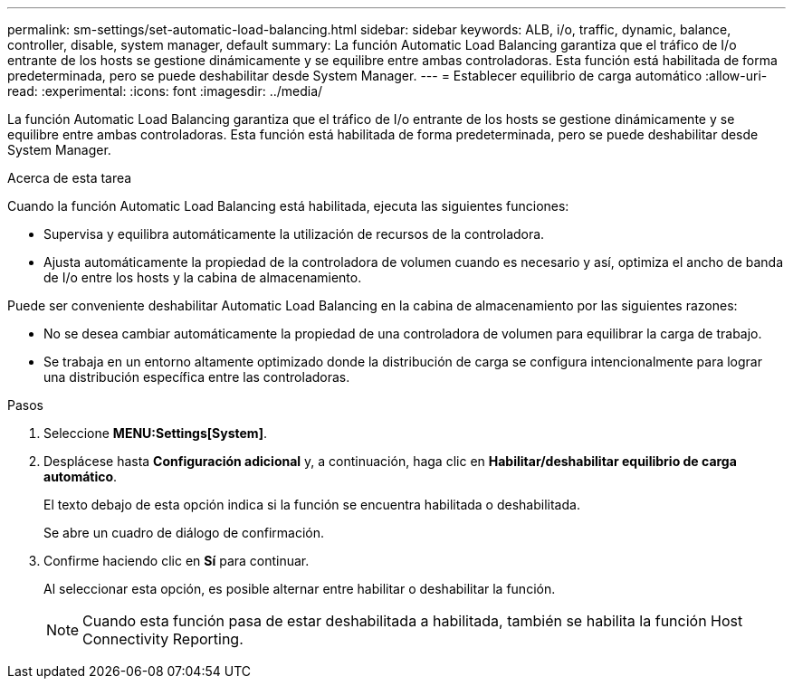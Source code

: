 ---
permalink: sm-settings/set-automatic-load-balancing.html 
sidebar: sidebar 
keywords: ALB, i/o, traffic, dynamic, balance, controller, disable, system manager, default 
summary: La función Automatic Load Balancing garantiza que el tráfico de I/o entrante de los hosts se gestione dinámicamente y se equilibre entre ambas controladoras. Esta función está habilitada de forma predeterminada, pero se puede deshabilitar desde System Manager. 
---
= Establecer equilibrio de carga automático
:allow-uri-read: 
:experimental: 
:icons: font
:imagesdir: ../media/


[role="lead"]
La función Automatic Load Balancing garantiza que el tráfico de I/o entrante de los hosts se gestione dinámicamente y se equilibre entre ambas controladoras. Esta función está habilitada de forma predeterminada, pero se puede deshabilitar desde System Manager.

.Acerca de esta tarea
Cuando la función Automatic Load Balancing está habilitada, ejecuta las siguientes funciones:

* Supervisa y equilibra automáticamente la utilización de recursos de la controladora.
* Ajusta automáticamente la propiedad de la controladora de volumen cuando es necesario y así, optimiza el ancho de banda de I/o entre los hosts y la cabina de almacenamiento.


Puede ser conveniente deshabilitar Automatic Load Balancing en la cabina de almacenamiento por las siguientes razones:

* No se desea cambiar automáticamente la propiedad de una controladora de volumen para equilibrar la carga de trabajo.
* Se trabaja en un entorno altamente optimizado donde la distribución de carga se configura intencionalmente para lograr una distribución específica entre las controladoras.


.Pasos
. Seleccione *MENU:Settings[System]*.
. Desplácese hasta *Configuración adicional* y, a continuación, haga clic en *Habilitar/deshabilitar equilibrio de carga automático*.
+
El texto debajo de esta opción indica si la función se encuentra habilitada o deshabilitada.

+
Se abre un cuadro de diálogo de confirmación.

. Confirme haciendo clic en *Sí* para continuar.
+
Al seleccionar esta opción, es posible alternar entre habilitar o deshabilitar la función.

+
[NOTE]
====
Cuando esta función pasa de estar deshabilitada a habilitada, también se habilita la función Host Connectivity Reporting.

====

